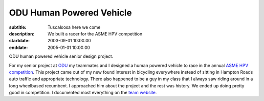 =========================
ODU Human Powered Vehicle
=========================

:subtitle: Tuscaloosa here we come
:description: We built a racer for the ASME HPV competition
:startdate: 2003-09-01 10:00:00
:enddate: 2005-01-01 10:00:00

.. image:: {{ media_url('images/odu-hpv.jpg') }}
   :align: center

ODU human powered vehicle senior design project.

For my senior project at `ODU <http://www.odu.edu>`_ my teammates and I
designed a human powered vehicle to race in the annual `ASME HPV competition
<http://www.asme.org/events/competitions/human-powered-vehicle-challenge-%28hpvc%29>`_.
This project came out of my new found interest in bicycling everywhere instead
of sitting in Hampton Roads auto traffic and appropriate technology. There also
happened to be a guy in my class that I always saw riding around in a long
wheelbased recumbent. I approached him about the project and the rest was
history. We ended up doing pretty good in competition. I documented most
everything on the `team website <http://www.lions.odu.edu/~dlandman/hpv/>`_.

